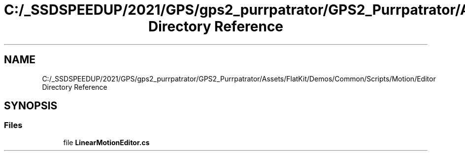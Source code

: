 .TH "C:/_SSDSPEEDUP/2021/GPS/gps2_purrpatrator/GPS2_Purrpatrator/Assets/FlatKit/Demos/Common/Scripts/Motion/Editor Directory Reference" 3 "Mon Apr 18 2022" "Purrpatrator User manual" \" -*- nroff -*-
.ad l
.nh
.SH NAME
C:/_SSDSPEEDUP/2021/GPS/gps2_purrpatrator/GPS2_Purrpatrator/Assets/FlatKit/Demos/Common/Scripts/Motion/Editor Directory Reference
.SH SYNOPSIS
.br
.PP
.SS "Files"

.in +1c
.ti -1c
.RI "file \fBLinearMotionEditor\&.cs\fP"
.br
.in -1c
